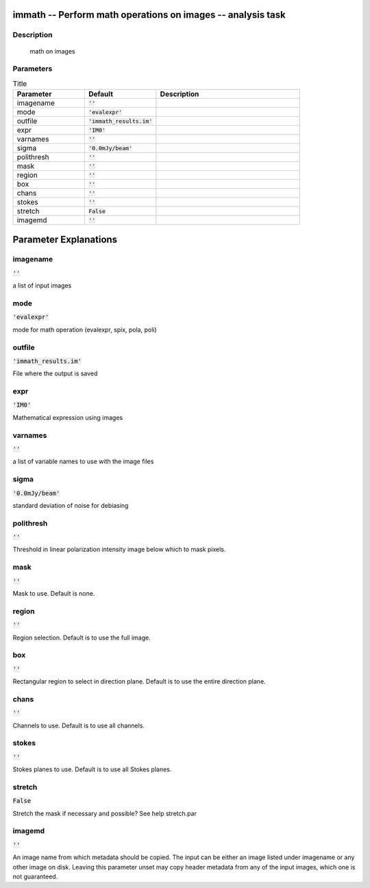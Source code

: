 immath -- Perform math operations on images -- analysis task
=======================================

Description
---------------------------------------
 math on images



Parameters
---------------------------------------

.. list-table:: Title
   :widths: 25 25 50 
   :header-rows: 1
   
   * - Parameter
     - Default
     - Description
   * - imagename
     - :code:`''`
     - 
   * - mode
     - :code:`'evalexpr'`
     - 
   * - outfile
     - :code:`'immath_results.im'`
     - 
   * - expr
     - :code:`'IM0'`
     - 
   * - varnames
     - :code:`''`
     - 
   * - sigma
     - :code:`'0.0mJy/beam'`
     - 
   * - polithresh
     - :code:`''`
     - 
   * - mask
     - :code:`''`
     - 
   * - region
     - :code:`''`
     - 
   * - box
     - :code:`''`
     - 
   * - chans
     - :code:`''`
     - 
   * - stokes
     - :code:`''`
     - 
   * - stretch
     - :code:`False`
     - 
   * - imagemd
     - :code:`''`
     - 


Parameter Explanations
=======================================



imagename
---------------------------------------

:code:`''`

a list of input images 


mode
---------------------------------------

:code:`'evalexpr'`

mode for math operation (evalexpr, spix, pola, poli)


outfile
---------------------------------------

:code:`'immath_results.im'`

File where the output is saved


expr
---------------------------------------

:code:`'IM0'`

Mathematical expression using images


varnames
---------------------------------------

:code:`''`

a list of variable names to use with the image files


sigma
---------------------------------------

:code:`'0.0mJy/beam'`

standard deviation of noise for debiasing


polithresh
---------------------------------------

:code:`''`

Threshold in linear polarization intensity image below which to mask pixels.


mask
---------------------------------------

:code:`''`

Mask to use. Default is none.


region
---------------------------------------

:code:`''`

Region selection. Default is to use the full image.


box
---------------------------------------

:code:`''`

Rectangular region to select in direction plane. Default is to use the entire direction plane.


chans
---------------------------------------

:code:`''`

Channels to use. Default is to use all channels.


stokes
---------------------------------------

:code:`''`

Stokes planes to use. Default is to use all Stokes planes.


stretch
---------------------------------------

:code:`False`

Stretch the mask if necessary and possible? See help stretch.par 


imagemd
---------------------------------------

:code:`''`

An image name from which metadata should be copied. The input can be either an image listed under imagename or any other image on disk. Leaving this parameter unset may copy header metadata from any of the input images, which one is not guaranteed. 




